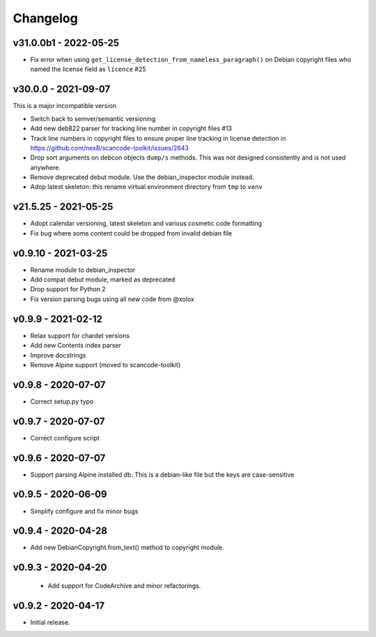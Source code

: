 Changelog
=========

v31.0.0b1 - 2022-05-25
------------------------

- Fix error when using ``get_license_detection_from_nameless_paragraph()`` on
  Debian copyright files who named the license field as ``licence`` #25


v30.0.0 - 2021-09-07
------------------------

This is a major incompatible version

- Switch back to semver/semantic versioning
- Add new deb822 parser for tracking line number in copyright files #13
- Track line numbers in copyright files to ensure proper line tracking in
  license detection in https://github.com/nexB/scancode-toolkit/issues/2643
- Drop sort arguments on debcon objects ``dump/s`` methods. This was not
  designed consistently and is not used anywhere.
- Remove deprecated debut module. Use the debian_inspector module instead.
- Adop latest skeleton: this rename virtual environment directory from ``tmp`` to ``venv``


v21.5.25 - 2021-05-25
------------------------

- Adopt calendar versioning, latest skeleton and various cosmetic code formatting
- Fix bug where some content could be dropped from invalid debian file


v0.9.10 - 2021-03-25
--------------------

- Rename module to debian_inspector
- Add compat debut module, marked as deprecated
- Drop support for Python 2
- Fix version parsing bugs using all new code from @xolox


v0.9.9 - 2021-02-12
-------------------

- Relax support for chardet versions
- Add new Contents index parser
- Improve docstrings
- Remove Alpine support (moved to scancode-toolkit)


v0.9.8 - 2020-07-07
-------------------

- Correct setup.py typo


v0.9.7 - 2020-07-07
-------------------

- Correct configure script


v0.9.6 - 2020-07-07
-------------------

- Support parsing Alpine installed db. This is a debian-like file but the keys
  are case-sensitive


v0.9.5 - 2020-06-09
-------------------

- Simplify configure and fix minor bugs


v0.9.4 - 2020-04-28
-------------------

- Add new DebianCopyright.from_text() method to copyright module.


v0.9.3 - 2020-04-20
-------------------

 - Add support for CodeArchive and minor refactorings.


v0.9.2 - 2020-04-17
-------------------

- Initial release.
